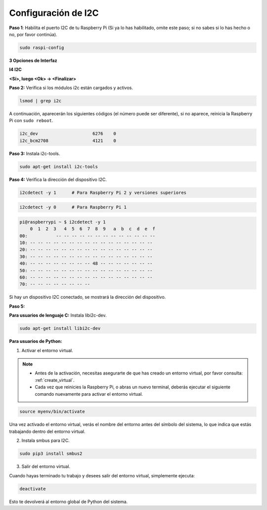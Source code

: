 .. _i2c_config:

Configuración de I2C
-----------------------

**Paso 1**: Habilita el puerto I2C de tu Raspberry Pi (Si ya lo has
habilitado, omite este paso; si no sabes si lo has hecho o no,
por favor continúa).

.. raw:: html

   <run></run>
 
.. code-block:: 

    sudo raspi-config

**3 Opciones de Interfaz**

.. image:: img/image282.png
    :align: center

**I4 I2C**

.. image:: img/I4i2c.jpeg
    :align: center

**<Sí>, luego <Ok> -> <Finalizar>**

.. image:: img/image284.png
    :align: center

**Paso 2:** Verifica si los módulos i2c están cargados y activos.

.. raw:: html

   <run></run>
 
.. code-block:: 

    lsmod | grep i2c

A continuación, aparecerán los siguientes códigos (el número puede ser diferente), si no aparece, reinicia la Raspberry Pi con ``sudo reboot``.

.. code-block:: 

    i2c_dev                     6276    0
    i2c_bcm2708                 4121    0

**Paso 3:** Instala i2c-tools.

.. raw:: html

   <run></run>
 
.. code-block:: 

    sudo apt-get install i2c-tools

**Paso 4:** Verifica la dirección del dispositivo I2C.

.. raw:: html

    <run></run>
  
.. code-block:: 

    i2cdetect -y 1      # Para Raspberry Pi 2 y versiones superiores

.. raw:: html

   <run></run>
 
.. code-block:: 

    i2cdetect -y 0      # Para Raspberry Pi 1


.. code-block:: 

    pi@raspberrypi ~ $ i2cdetect -y 1
        0  1  2  3   4  5  6  7  8  9   a  b  c  d  e  f
    00:           -- -- -- -- -- -- -- -- -- -- -- -- --
    10: -- -- -- -- -- -- -- -- -- -- -- -- -- -- -- --
    20: -- -- -- -- -- -- -- -- -- -- -- -- -- -- -- --
    30: -- -- -- -- -- -- -- -- -- -- -- -- -- -- -- --
    40: -- -- -- -- -- -- -- -- 48 -- -- -- -- -- -- --
    50: -- -- -- -- -- -- -- -- -- -- -- -- -- -- -- --
    60: -- -- -- -- -- -- -- -- -- -- -- -- -- -- -- --
    70: -- -- -- -- -- -- -- --

Si hay un dispositivo I2C conectado, se mostrará la dirección del dispositivo.

**Paso 5:**

**Para usuarios de lenguaje C:** Instala libi2c-dev.

.. raw:: html

   <run></run>
 
.. code-block:: 

    sudo apt-get install libi2c-dev 

**Para usuarios de Python:**

1. Activar el entorno virtual.

.. note::
    
    * Antes de la activación, necesitas asegurarte de que has creado un entorno virtual, por favor consulta: :ref:`create_virtual`.

    * Cada vez que reinicies la Raspberry Pi, o abras un nuevo terminal, deberás ejecutar el siguiente comando nuevamente para activar el entorno virtual.

.. raw:: html

    <run></run>

.. code-block:: shell

    source myenv/bin/activate

Una vez activado el entorno virtual, verás el nombre del entorno antes del símbolo del sistema, lo que indica que estás trabajando dentro del entorno virtual.


2. Instala smbus para I2C.

.. raw:: html

    <run></run>
 
.. code-block:: 

    sudo pip3 install smbus2


3. Salir del entorno virtual.

Cuando hayas terminado tu trabajo y desees salir del entorno virtual, simplemente ejecuta:

.. raw:: html

    <run></run>

.. code-block:: shell

    deactivate

Esto te devolverá al entorno global de Python del sistema.
